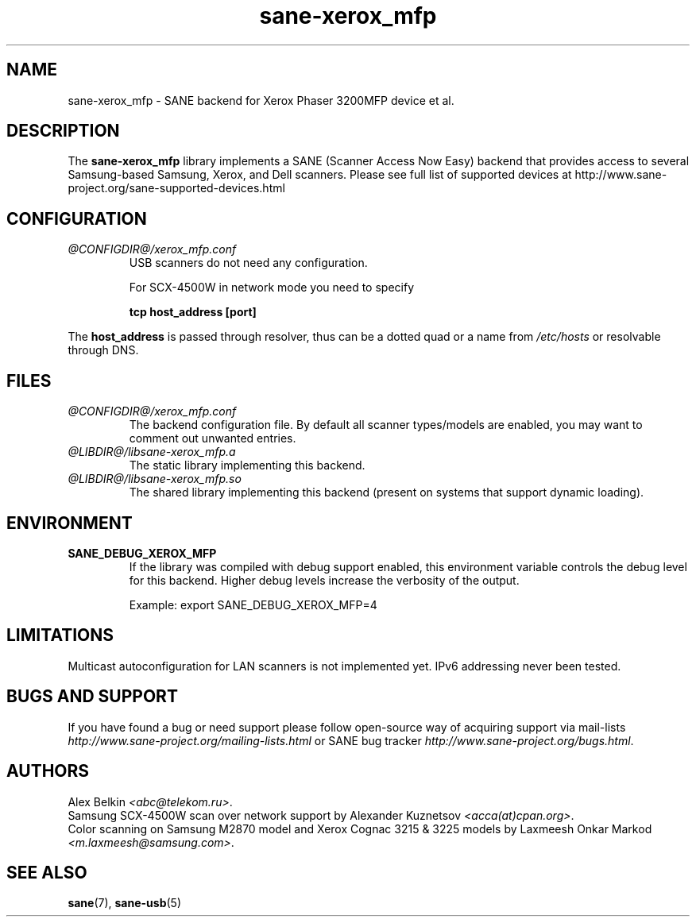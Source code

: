 .TH sane\-xerox_mfp 5 "15 Dec 2008" "@PACKAGEVERSION@" "SANE Scanner Access Now Easy"
.IX sane\-xerox_mfp
.SH NAME
sane\-xerox_mfp \- SANE backend for Xerox Phaser 3200MFP device et al.
.SH DESCRIPTION
The
.B sane\-xerox_mfp
library implements a SANE (Scanner Access Now Easy) backend that provides
access to several Samsung-based Samsung, Xerox, and Dell scanners.
Please see full list of supported devices at
http://www.sane\-project.org/sane\-supported\-devices.html

.SH CONFIGURATION
.TP
.I @CONFIGDIR@/xerox_mfp.conf
USB scanners do not need any configuration.

For SCX\-4500W in network mode you need to specify
.PP
.RS
.B tcp host_address [port]
.RE
.PP
The
.B host_address
is passed through resolver, thus can be a dotted quad or a name from 
.I /etc/hosts
or resolvable through DNS.
.SH FILES
.TP
.I @CONFIGDIR@/xerox_mfp.conf
The backend configuration file. By default all scanner types/models are enabled, you
may want to comment out unwanted entries.
.TP
.I @LIBDIR@/libsane\-xerox_mfp.a
The static library implementing this backend.
.TP
.I @LIBDIR@/libsane\-xerox_mfp.so
The shared library implementing this backend (present on systems that
support dynamic loading).

.SH ENVIRONMENT
.TP
.B SANE_DEBUG_XEROX_MFP
If the library was compiled with debug support enabled, this
environment variable controls the debug level for this backend.  Higher
debug levels increase the verbosity of the output.

Example:
export SANE_DEBUG_XEROX_MFP=4

.SH LIMITATIONS
Multicast autoconfiguration for LAN scanners is not implemented yet. IPv6 addressing never been tested.

.SH BUGS AND SUPPORT
If you have found a bug or need support please follow open\-source way of acquiring support via
mail\-lists 
.I http://www.sane\-project.org/mailing\-lists.html
or SANE bug tracker
.IR http://www.sane\-project.org/bugs.html .

.SH AUTHORS
Alex Belkin
.IR <abc@telekom.ru> .
.br
Samsung SCX\-4500W scan over network support by
Alexander Kuznetsov 
.IR <acca(at)cpan.org> .
.br
Color scanning on Samsung M2870 model and Xerox Cognac 3215 & 3225 models by
Laxmeesh Onkar Markod 
.IR <m.laxmeesh@samsung.com> .

.SH "SEE ALSO"
.BR sane (7),
.BR sane\-usb (5)

